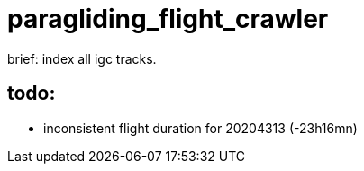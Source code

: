 = paragliding_flight_crawler

brief: index all igc tracks.


== todo:


- inconsistent flight duration for 20204313 (-23h16mn)
